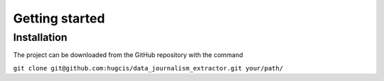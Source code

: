 Getting started
===============

Installation
------------

The project can be downloaded from the GitHub repository with the command

``git clone git@github.com:hugcis/data_journalism_extractor.git your/path/``